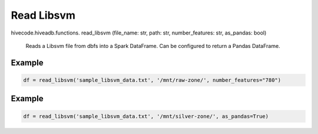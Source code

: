 Read Libsvm
===========

.. role:: method
.. role:: param

hivecode.hiveadb.functions. :method:`read_libsvm` (:param:`file_name: str, path: str, number_features: str, as_pandas: bool`)

    Reads a Libsvm file from dbfs into a Spark DataFrame. Can be configured to return a Pandas DataFrame.

Example
^^^^^^^
..  code-block:: python

    df = read_libsvm('sample_libsvm_data.txt', '/mnt/raw-zone/', number_features="780")

Example
^^^^^^^
..  code-block:: python

    df = read_libsvm('sample_libsvm_data.txt', '/mnt/silver-zone/', as_pandas=True)